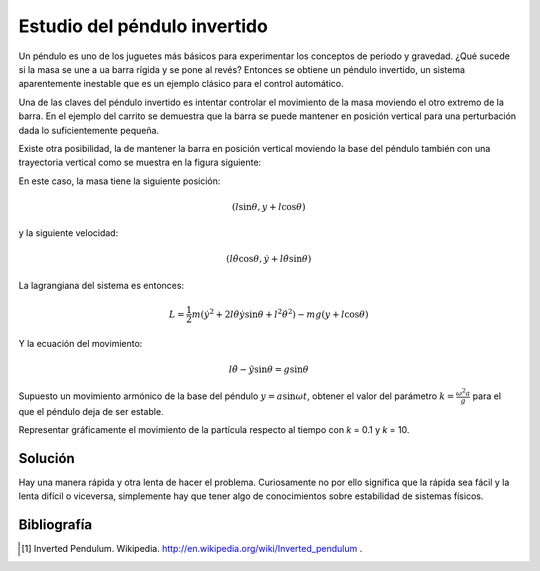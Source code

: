Estudio del péndulo invertido
=============================

Un péndulo es uno de los juguetes más básicos para experimentar los
conceptos de periodo y gravedad. ¿Qué sucede si la masa se une a ua
barra rígida y se pone al revés?  Entonces se obtiene un péndulo
invertido, un sistema aparentemente inestable que es un ejemplo
clásico para el control automático.

.. latexonly::

   .. figure:: fig/Cart-pendulum.png
      :align: center
      :scale: 200

      Esquema de un péndulo invertido con movimiento horizontal.

.. htmlonly::

   .. figure:: fig/Cart-pendulum.png
      :align: center
      :scale: 70

      Esquema de un péndulo invertido con movimiento horizontal.
  
Una de las claves del péndulo invertido es intentar controlar el
movimiento de la masa moviendo el otro extremo de la barra.  En el
ejemplo del carrito se demuestra que la barra se puede mantener en
posición vertical para una perturbación dada lo suficientemente
pequeña.

Existe otra posibilidad, la de mantener la barra en posición vertical
moviendo la base del péndulo también con una trayectoria vertical como
se muestra en la figura siguiente:

.. latexonly::

   .. figure:: fig/Pendulum-osc.png
      :align: center
      :scale: 200

      Esquema de un péndulo invertido con movimiento horizontal [#]_.

.. htmlonly::

   .. figure:: fig/Pendulum-osc.png
      :align: center
      :scale: 70

      Esquema de un péndulo invertido con movimiento horizontal.

En este caso, la masa tiene la siguiente posición:

.. math::

   (l \sin \theta, y + l \cos \theta)

y la siguiente velocidad:

.. math::

   (l\dot\theta \cos \theta, \dot y + l \dot\theta \sin \theta)

La lagrangiana del sistema es entonces:

.. math::

   L = \frac{1}{2}m \left( \dot y^2 + 2 l \dot \theta \dot y \sin
   \theta + l^2 \dot \theta^2 \right) - mg (y + l \cos \theta)

Y la ecuación del movimiento:

.. math::

   l \ddot \theta - \ddot y \sin \theta = g \sin \theta

Supuesto un movimiento armónico de la base del péndulo
:math:`y = a \sin \omega t`, obtener el valor del parámetro 
:math:`k = \frac{\omega^2 a}{g}` para el que el péndulo deja de ser
estable.

Representar gráficamente el movimiento de la partícula respecto al
tiempo con *k* = 0.1 y *k* = 10.

Solución
--------

Hay una manera rápida y otra lenta de hacer el problema.  Curiosamente
no por ello significa que la rápida sea fácil y la lenta difícil o
viceversa, simplemente hay que tener algo de conocimientos sobre
estabilidad de sistemas físicos.

Bibliografía
------------

.. [#] Inverted Pendulum. Wikipedia. http://en.wikipedia.org/wiki/Inverted_pendulum .
